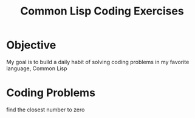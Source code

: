 :PROPERTIES:
:ID:       D2DF9BE8-E629-4539-AB64-D751F8BFC3DA
:END:
#+title: Common Lisp Coding Exercises
#+description: A collection of coding exercises implemented using common lisp

* Objective
My goal is to build a daily habit of solving coding problems in my favorite language, Common Lisp

* Coding Problems 
find the closest number to zero
